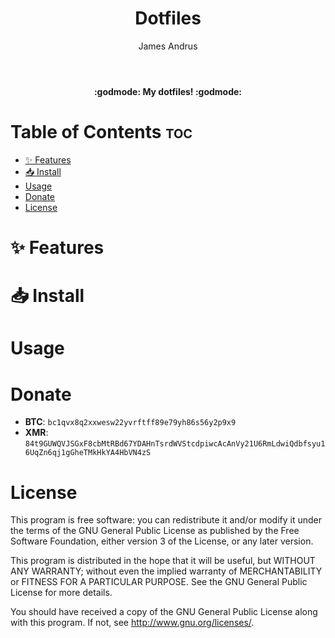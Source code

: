 #+TITLE: Dotfiles
#+AUTHOR: James Andrus

#+html: <p align="center"><b> :godmode: My dotfiles! :godmode:</b></p>

* Table of Contents :toc:
- [[#-features][✨ Features]]
- [[#-install][📥 Install]]
- [[#usage][Usage]]
- [[#donate][Donate]]
- [[#license][License]]

* ✨ Features

* 📥 Install


* Usage

* Donate
- *BTC*: ~bc1qvx8q2xxwesw22yvrftff89e79yh86s56y2p9x9~
- *XMR*: ~84t9GUWQVJSGxF8cbMtRBd67YDAHnTsrdWVStcdpiwcAcAnVy21U6RmLdwiQdbfsyu16UqZn6qj1gGheTMkHkYA4HbVN4zS~

* License
This program is free software: you can redistribute it and/or modify
it under the terms of the GNU General Public License as published by
the Free Software Foundation, either version 3 of the License, or
any later version.

This program is distributed in the hope that it will be useful,
but WITHOUT ANY WARRANTY; without even the implied warranty of
MERCHANTABILITY or FITNESS FOR A PARTICULAR PURPOSE.  See the
GNU General Public License for more details.

You should have received a copy of the GNU General Public License
along with this program.  If not, see <http://www.gnu.org/licenses/>.
